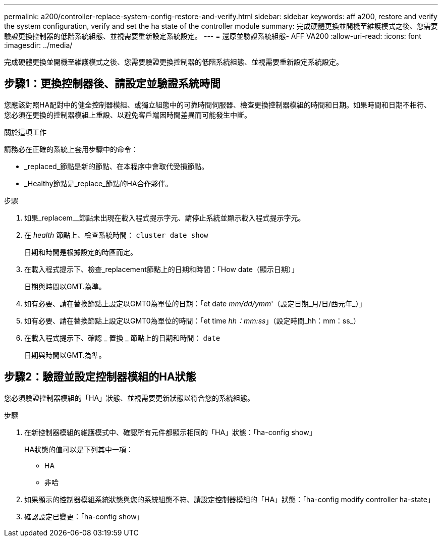 ---
permalink: a200/controller-replace-system-config-restore-and-verify.html 
sidebar: sidebar 
keywords: aff a200, restore and verify the system configuration, verify and set the ha state of the controller module 
summary: 完成硬體更換並開機至維護模式之後、您需要驗證更換控制器的低階系統組態、並視需要重新設定系統設定。 
---
= 還原並驗證系統組態- AFF VA200
:allow-uri-read: 
:icons: font
:imagesdir: ../media/


[role="lead"]
完成硬體更換並開機至維護模式之後、您需要驗證更換控制器的低階系統組態、並視需要重新設定系統設定。



== 步驟1：更換控制器後、請設定並驗證系統時間

您應該對照HA配對中的健全控制器模組、或獨立組態中的可靠時間伺服器、檢查更換控制器模組的時間和日期。如果時間和日期不相符、您必須在更換的控制器模組上重設、以避免客戶端因時間差異而可能發生中斷。

.關於這項工作
請務必在正確的系統上套用步驟中的命令：

* _replaced_節點是新的節點、在本程序中會取代受損節點。
* _Healthy節點是_replace_節點的HA合作夥伴。


.步驟
. 如果_replacem__節點未出現在載入程式提示字元、請停止系統並顯示載入程式提示字元。
. 在 _health_ 節點上、檢查系統時間： `cluster date show`
+
日期和時間是根據設定的時區而定。

. 在載入程式提示下、檢查_replacement節點上的日期和時間：「How date（顯示日期）」
+
日期與時間以GMT.為準。

. 如有必要、請在替換節點上設定以GMT0為單位的日期：「et date _mm/dd/ymm_'（設定日期_月/日/西元年_）」
. 如有必要、請在替換節點上設定以GMT0為單位的時間：「et time _hh：mm:ss_」（設定時間_hh：mm：ss_）
. 在載入程式提示下、確認 _ 置換 _ 節點上的日期和時間： `date`
+
日期與時間以GMT.為準。





== 步驟2：驗證並設定控制器模組的HA狀態

您必須驗證控制器模組的「HA」狀態、並視需要更新狀態以符合您的系統組態。

.步驟
. 在新控制器模組的維護模式中、確認所有元件都顯示相同的「HA」狀態：「ha-config show」
+
HA狀態的值可以是下列其中一項：

+
** HA
** 非哈


. 如果顯示的控制器模組系統狀態與您的系統組態不符、請設定控制器模組的「HA」狀態：「ha-config modify controller ha-state」
. 確認設定已變更：「ha-config show」

